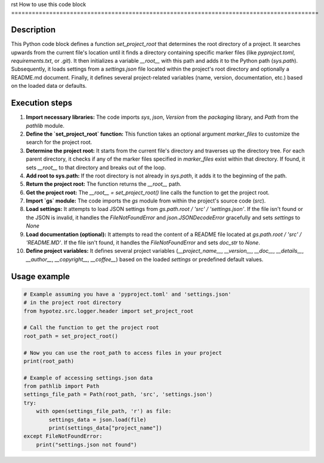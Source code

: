 rst
How to use this code block
=========================================================================================

Description
-------------------------
This Python code block defines a function `set_project_root` that determines the root directory of a project.  It searches upwards from the current file's location until it finds a directory containing specific marker files (like `pyproject.toml`, `requirements.txt`, or `.git`).  It then initializes a variable `__root__` with this path and adds it to the Python path (`sys.path`).  Subsequently, it loads settings from a `settings.json` file located within the project's root directory and optionally a README.md document.  Finally, it defines several project-related variables (name, version, documentation, etc.) based on the loaded data or defaults.

Execution steps
-------------------------
1. **Import necessary libraries:** The code imports `sys`, `json`, `Version` from the `packaging` library, and `Path` from the `pathlib` module.

2. **Define the `set_project_root` function:** This function takes an optional argument `marker_files` to customize the search for the project root.

3. **Determine the project root:** It starts from the current file's directory and traverses up the directory tree.  For each parent directory, it checks if any of the marker files specified in `marker_files` exist within that directory.  If found, it sets `__root__` to that directory and breaks out of the loop.

4. **Add root to sys.path:** If the root directory is not already in `sys.path`, it adds it to the beginning of the path.

5. **Return the project root:** The function returns the `__root__` path.

6. **Get the project root:** The `__root__ = set_project_root()` line calls the function to get the project root.

7. **Import `gs` module:** The code imports the `gs` module from within the project's source code (`src`).

8. **Load settings:** It attempts to load JSON settings from `gs.path.root / 'src' / 'settings.json'`.  If the file isn't found or the JSON is invalid, it handles the `FileNotFoundError` and `json.JSONDecodeError` gracefully and sets `settings` to `None`

9. **Load documentation (optional):** It attempts to read the content of a README file located at `gs.path.root / 'src' /  'README.MD'`. If the file isn't found, it handles the `FileNotFoundError` and sets `doc_str` to `None`.

10. **Define project variables:** It defines several project variables (`__project_name__`, `__version__`, `__doc__`, `__details__`, `__author__`, `__copyright__`, `__coffee__`) based on the loaded `settings` or predefined default values.


Usage example
-------------------------
.. code-block:: python

    # Example assuming you have a 'pyproject.toml' and 'settings.json'
    # in the project root directory
    from hypotez.src.logger.header import set_project_root

    # Call the function to get the project root
    root_path = set_project_root()

    # Now you can use the root_path to access files in your project
    print(root_path)

    # Example of accessing settings.json data
    from pathlib import Path
    settings_file_path = Path(root_path, 'src', 'settings.json')
    try:
        with open(settings_file_path, 'r') as file:
            settings_data = json.load(file)
            print(settings_data["project_name"])
    except FileNotFoundError:
        print("settings.json not found")